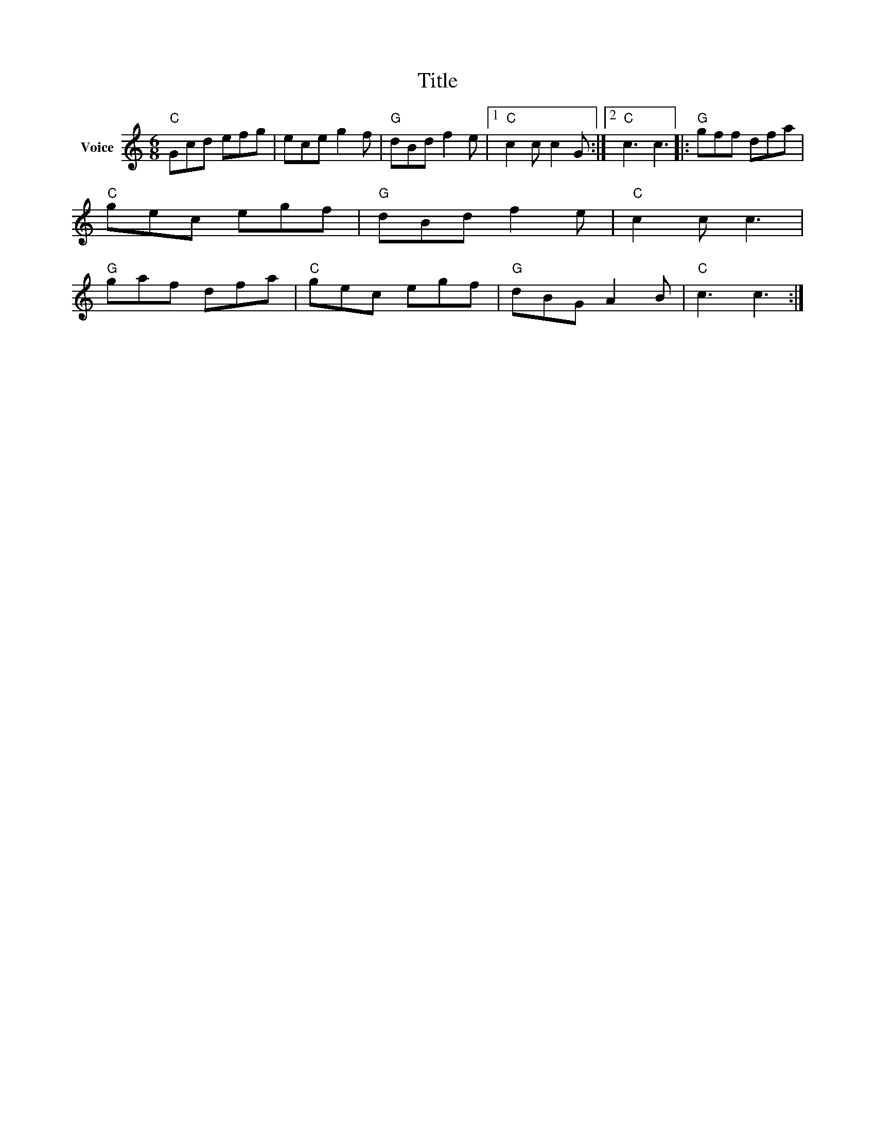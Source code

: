 X:1
T:Title
L:1/8
M:6/8
I:linebreak $
K:C
V:1 treble nm="Voice"
V:1
"C" Gcd efg | ece g2 f |"G" dBd f2 e |1"C" c2 c c2 G :|2"C" c3 c3 |:"G" gff dfa |"C" gec egf | %7
"G" dBd f2 e |"C" c2 c c3 |"G" gaf dfa |"C" gec egf |"G" dBG A2 B |"C" c3 c3 :| %13
